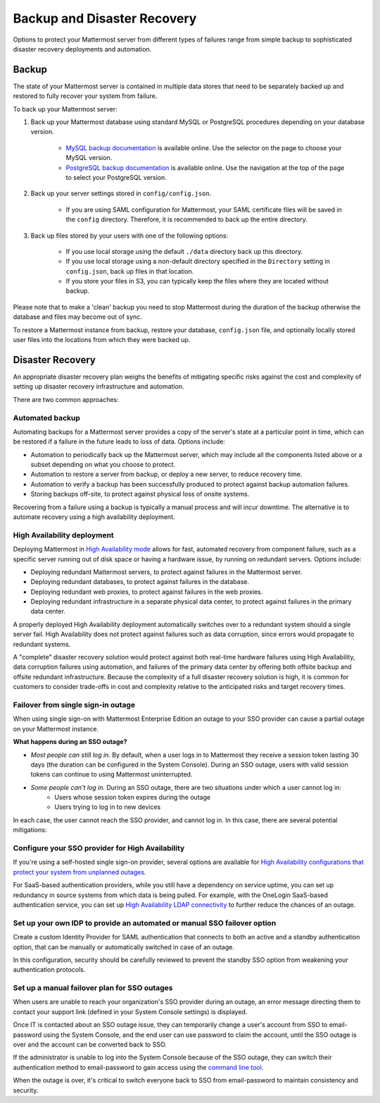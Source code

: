 Backup and Disaster Recovery 
=============================

Options to protect your Mattermost server from different types of failures range from simple backup to sophisticated disaster recovery deployments and automation.

Backup
------

The state of your Mattermost server is contained in multiple data stores that need to be separately backed up and restored to fully recover your system from failure. 

To back up your Mattermost server:

1. Back up your Mattermost database using standard MySQL or PostgreSQL procedures depending on your database version.

      - `MySQL backup documentation <https://dev.mysql.com/doc/refman/5.6/en/backup-types.html>`__ is available online. Use the selector on the page to choose your MySQL version.
      - `PostgreSQL backup documentation <https://www.postgresql.org/docs/9.5/static/backup-dump.html>`__ is available online. Use the navigation at the top of the page to select your PostgreSQL version.
     
2. Back up your server settings stored in ``config/config.json``.

      - If you are using SAML configuration for Mattermost, your SAML certificate files will be saved in the ``config`` directory. Therefore, it is recommended to back up the entire directory.
   
3. Back up files stored by your users with one of the following options: 

     - If you use local storage using the default ``./data`` directory back up this directory.
     - If you use local storage using a non-default directory specified in the ``Directory`` setting in ``config.json``, back up files in that location.
     - If you store your files in S3, you can typically keep the files where they are located without backup.
     
Please note that to make a 'clean' backup you need to stop Mattermost during the duration of the backup otherwise the database and files may become out of sync.

To restore a Mattermost instance from backup, restore your database, ``config.json`` file, and optionally locally stored user files into the locations from which they were backed up.

Disaster Recovery 
-----------------

An appropriate disaster recovery plan weighs the benefits of mitigating specific risks against the cost and complexity of setting up disaster recovery infrastructure and automation.

There are two common approaches: 

Automated backup
^^^^^^^^^^^^^^^^^

Automating backups for a Mattermost server provides a copy of the server's state at a particular point in time, which can be restored if a failure in the future leads to loss of data. Options include:

- Automation to periodically back up the Mattermost server, which may include all the components listed above or a subset depending on what you choose to protect.
- Automation to restore a server from backup, or deploy a new server, to reduce recovery time.
- Automation to verify a backup has been successfully produced to protect against backup automation failures.
- Storing backups off-site, to protect against physical loss of onsite systems.

Recovering from a failure using a backup is typically a manual process and will incur downtime. The alternative is to automate recovery using a high availability deployment.

High Availability deployment 
^^^^^^^^^^^^^^^^^^^^^^^^^^^^^

Deploying Mattermost in `High Availability mode <https://docs.mattermost.com/deployment/cluster.html>`__ allows for fast, automated recovery from component failure, such as a specific server running out of disk space or having a hardware issue, by running on redundant servers. Options include:

- Deploying redundant Mattermost servers, to protect against failures in the Mattermost server.
- Deploying redundant databases, to protect against failures in the database.
- Deploying redundant web proxies, to protect against failures in the web proxies.
- Deploying redundant infrastructure in a separate physical data center, to protect against failures in the primary data center.

A properly deployed High Availability deployment automatically switches over to a redundant system should a single server fail. High Availability does not protect against failures such as data corruption, since errors would propagate to redundant systems.

A "complete" disaster recovery solution would protect against both real-time hardware failures using High Availability, data corruption failures using automation, and failures of the primary data center by offering both offsite backup and offsite redundant infrastructure. Because the complexity of a full disaster recovery solution is high, it is common for customers to consider trade-offs in cost and complexity relative to the anticipated risks and target recovery times.

Failover from single sign-in outage 
^^^^^^^^^^^^^^^^^^^^^^^^^^^^^^^^^^^^

When using single sign-on with Mattermost Enterprise Edition an outage to your SSO provider can cause a partial outage on your Mattermost instance.

**What happens during an SSO outage?**

- *Most people can still log in.* By default, when a user logs in to Mattermost they receive a session token lasting 30 days (the duration can be configured in the System Console). During an SSO outage, users with valid session tokens can continue to using Mattermost uninterrupted.
- *Some people can't log in.* During an SSO outage, there are two situations under which a user cannot log in:
      - Users whose session token expires during the outage
      - Users trying to log in to new devices 

In each case, the user cannot reach the SSO provider, and cannot log in. In this case, there are several potential mitigations: 

Configure your SSO provider for High Availability 
^^^^^^^^^^^^^^^^^^^^^^^^^^^^^^^^^^^^^^^^^^^^^^^^^

If you're using a self-hosted single sign-on provider, several options are available for `High Availability configurations that protect your system from unplanned outages <https://docs.microsoft.com/en-us/microsoft-identity-manager/pam/high-availability-disaster-recovery-considerations-bastion-environment>`__.

For SaaS-based authentication providers, while you still have a dependency on service uptime, you can set up redundancy in source systems from which data is being pulled. For example, with the OneLogin SaaS-based authentication service, you can set up `High Availability LDAP connectivity <https://support.onelogin.com/hc/en-us/articles/204262680-High-Availability-for-LDAP>`__ to further reduce the chances of an outage.

Set up your own IDP to provide an automated or manual SSO failover option 
^^^^^^^^^^^^^^^^^^^^^^^^^^^^^^^^^^^^^^^^^^^^^^^^^^^^^^^^^^^^^^^^^^^^^^^^^^

Create a custom Identity Provider for SAML authentication that connects to both an active and a standby authentication option, that can be manually or automatically switched in case of an outage.

In this configuration, security should be carefully reviewed to prevent the standby SSO option from weakening your authentication protocols.

Set up a manual failover plan for SSO outages 
^^^^^^^^^^^^^^^^^^^^^^^^^^^^^^^^^^^^^^^^^^^^^^

When users are unable to reach your organization's SSO provider during an outage, an error message directing them to contact your support link (defined in your System Console settings) is displayed.

Once IT is contacted about an SSO outage issue, they can temporarily change a user's account from SSO to email-password using the System Console, and the end user can use password to claim the account, until the SSO outage is over and the account can be converted back to SSO.

If the administrator is unable to log into the System Console because of the SSO outage, they can switch their authentication method to email-password to gain access using the `command line tool <https://docs.mattermost.com/administration/command-line-tools.html>`__.

When the outage is over, it's critical to switch everyone back to SSO from email-password to maintain consistency and security.
